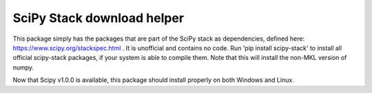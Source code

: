 SciPy Stack download helper
===========================

This package simply has the packages that are part of the SciPy stack as dependencies, defined
here: https://www.scipy.org/stackspec.html . It is unofficial and contains no code. Run 'pip install 
scipy-stack' to install all official scipy-stack packages, if your system is able to compile them. Note that 
this will install the non-MKL version of numpy.

Now that Scipy v1.0.0 is available, this package should install properly on both Windows and Linux.
